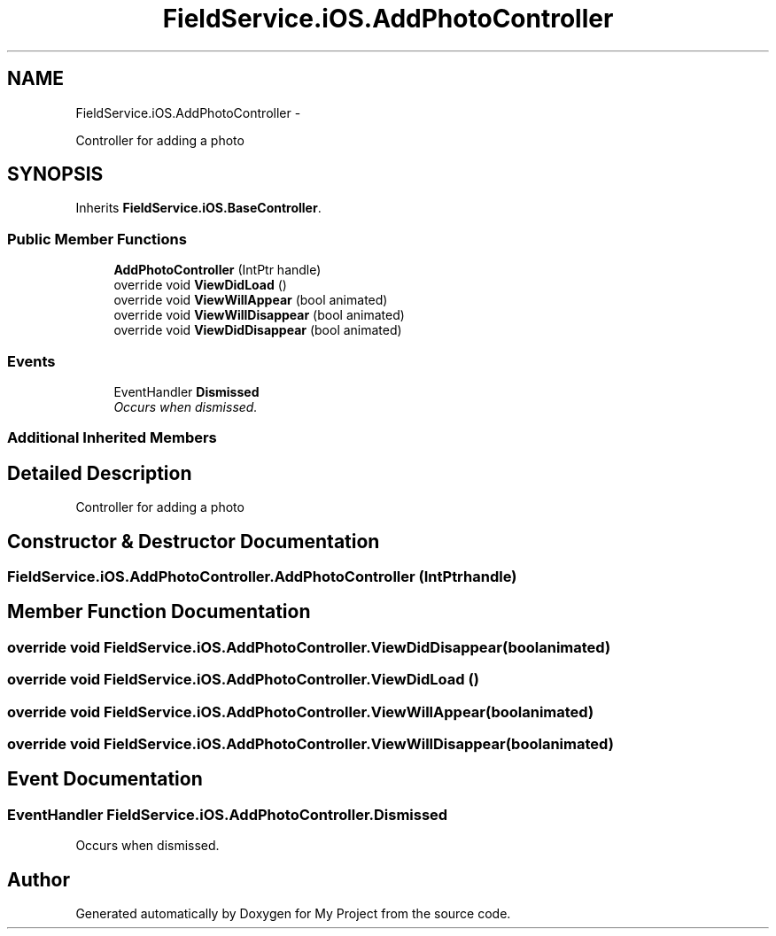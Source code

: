 .TH "FieldService.iOS.AddPhotoController" 3 "Tue Jul 1 2014" "My Project" \" -*- nroff -*-
.ad l
.nh
.SH NAME
FieldService.iOS.AddPhotoController \- 
.PP
Controller for adding a photo  

.SH SYNOPSIS
.br
.PP
.PP
Inherits \fBFieldService\&.iOS\&.BaseController\fP\&.
.SS "Public Member Functions"

.in +1c
.ti -1c
.RI "\fBAddPhotoController\fP (IntPtr handle)"
.br
.ti -1c
.RI "override void \fBViewDidLoad\fP ()"
.br
.ti -1c
.RI "override void \fBViewWillAppear\fP (bool animated)"
.br
.ti -1c
.RI "override void \fBViewWillDisappear\fP (bool animated)"
.br
.ti -1c
.RI "override void \fBViewDidDisappear\fP (bool animated)"
.br
.in -1c
.SS "Events"

.in +1c
.ti -1c
.RI "EventHandler \fBDismissed\fP"
.br
.RI "\fIOccurs when dismissed\&. \fP"
.in -1c
.SS "Additional Inherited Members"
.SH "Detailed Description"
.PP 
Controller for adding a photo 


.SH "Constructor & Destructor Documentation"
.PP 
.SS "FieldService\&.iOS\&.AddPhotoController\&.AddPhotoController (IntPtrhandle)"

.SH "Member Function Documentation"
.PP 
.SS "override void FieldService\&.iOS\&.AddPhotoController\&.ViewDidDisappear (boolanimated)"

.SS "override void FieldService\&.iOS\&.AddPhotoController\&.ViewDidLoad ()"

.SS "override void FieldService\&.iOS\&.AddPhotoController\&.ViewWillAppear (boolanimated)"

.SS "override void FieldService\&.iOS\&.AddPhotoController\&.ViewWillDisappear (boolanimated)"

.SH "Event Documentation"
.PP 
.SS "EventHandler FieldService\&.iOS\&.AddPhotoController\&.Dismissed"

.PP
Occurs when dismissed\&. 

.SH "Author"
.PP 
Generated automatically by Doxygen for My Project from the source code\&.
